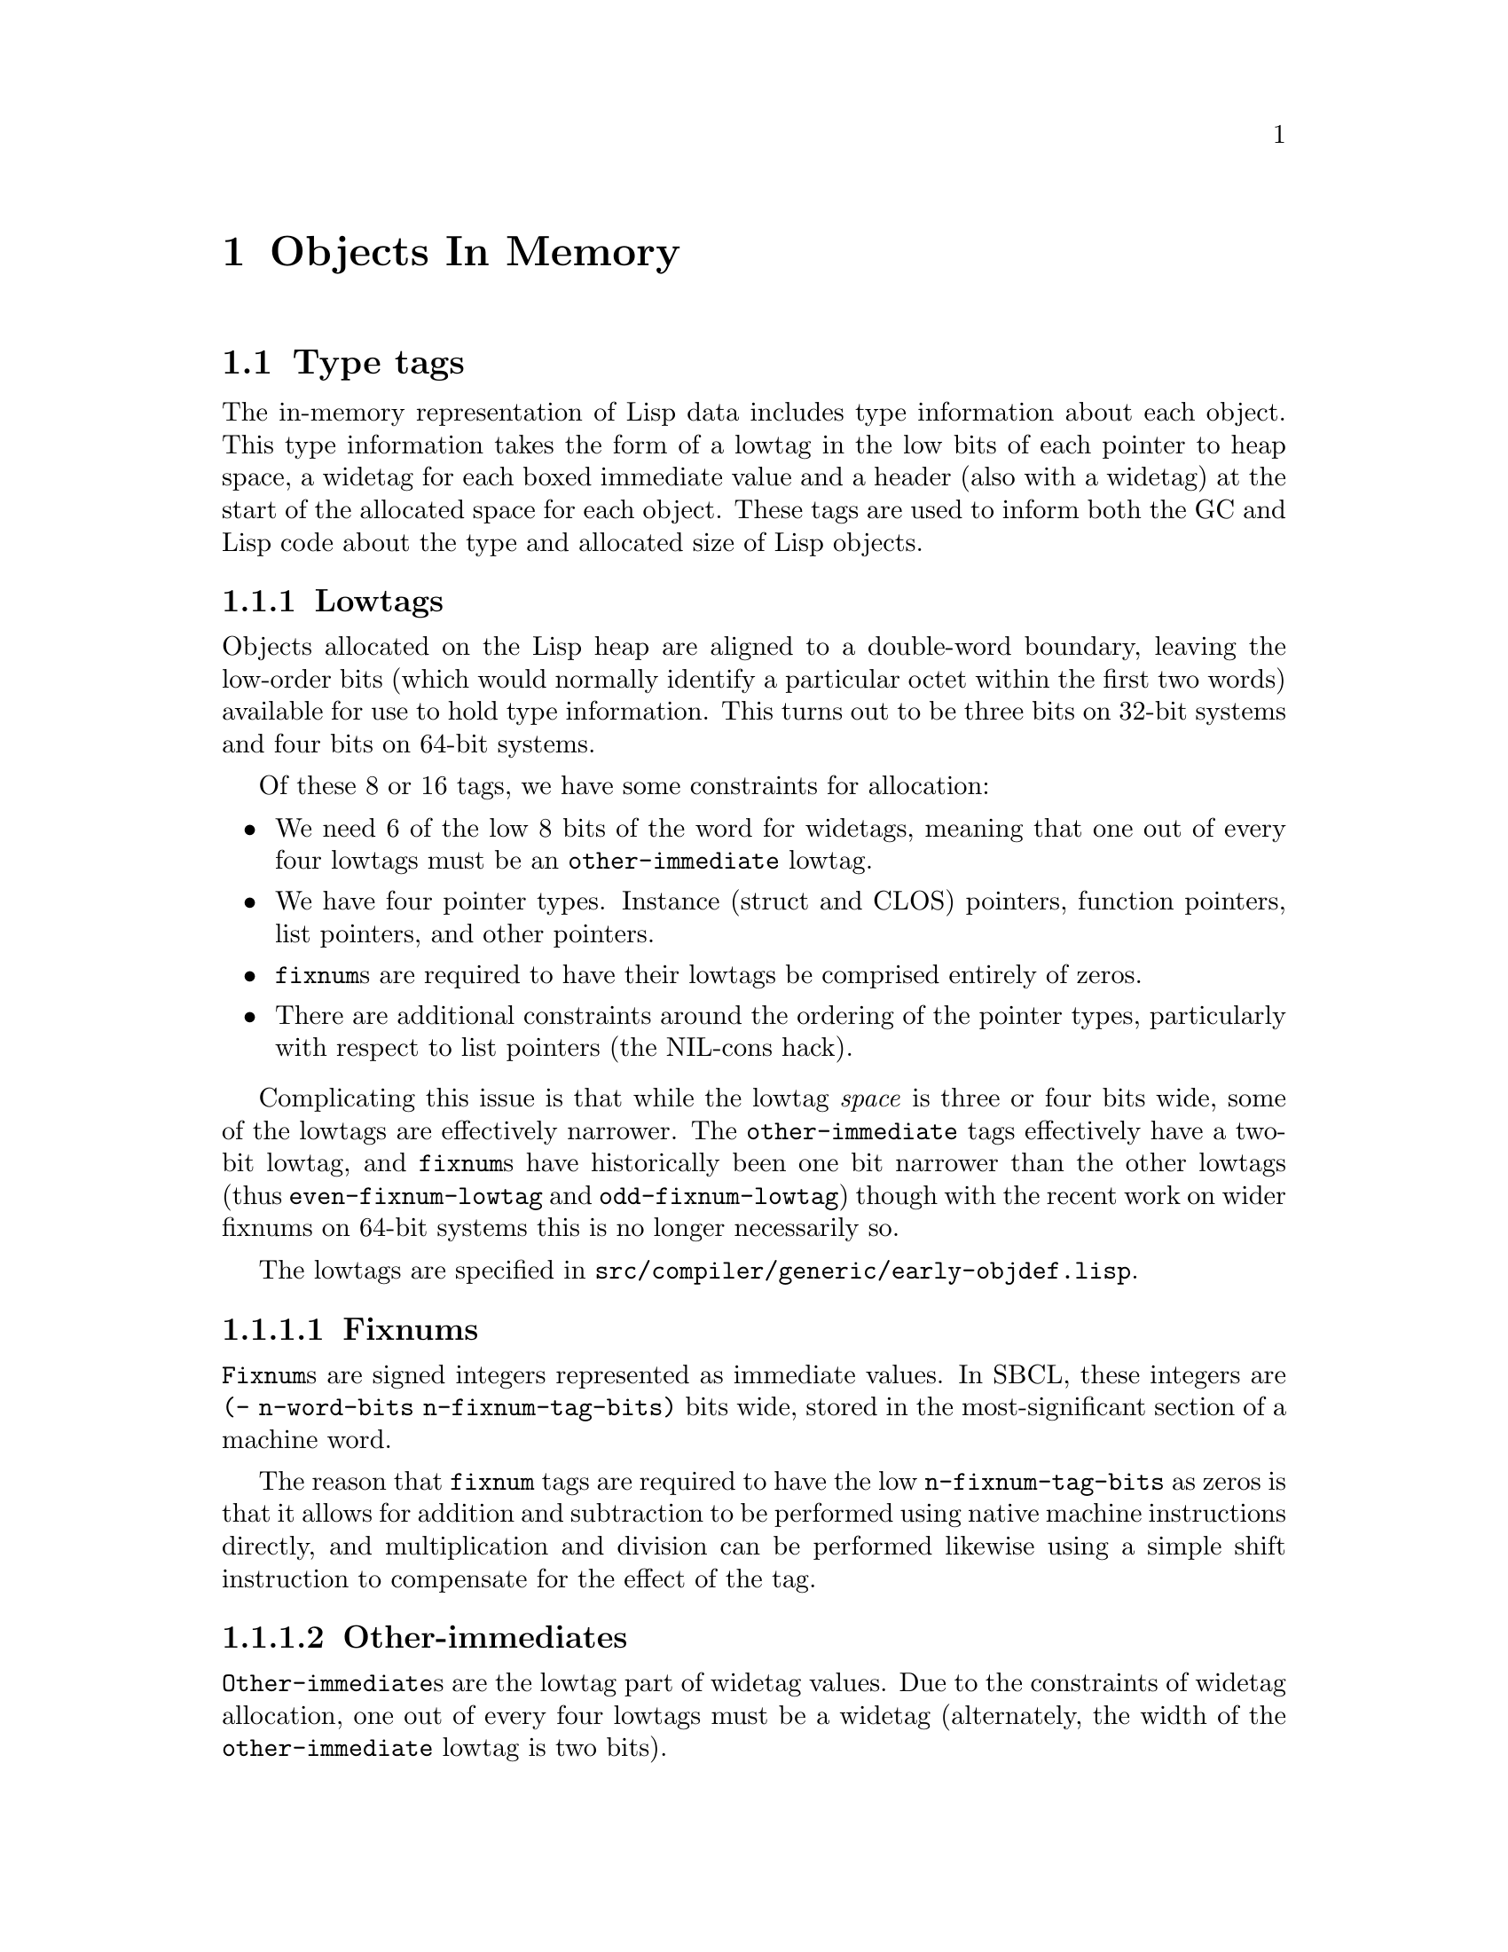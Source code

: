 @node Objects In Memory
@comment  node-name,  next,  previous,  up
@chapter Objects In Memory

@menu
* Type tags::                   
* Heap Object Layout::          
@end menu

@node Type tags
@section Type tags

The in-memory representation of Lisp data includes type information
about each object.  This type information takes the form of a lowtag
in the low bits of each pointer to heap space, a widetag for each
boxed immediate value and a header (also with a widetag) at the start
of the allocated space for each object.  These tags are used to inform
both the GC and Lisp code about the type and allocated size of Lisp
objects.

@c FIXME: Add diagrams showing tag allocation to next two sections.

@subsection Lowtags

Objects allocated on the Lisp heap are aligned to a double-word
boundary, leaving the low-order bits (which would normally identify a
particular octet within the first two words) available for use to hold
type information.  This turns out to be three bits on 32-bit systems
and four bits on 64-bit systems.

Of these 8 or 16 tags, we have some constraints for allocation:

@itemize
@item
We need 6 of the low 8 bits of the word for widetags, meaning that one
out of every four lowtags must be an @code{other-immediate} lowtag.
@item
We have four pointer types.  Instance (struct and CLOS) pointers,
function pointers, list pointers, and other pointers.
@item
@code{fixnum}s are required to have their lowtags be comprised
entirely of zeros.
@item
There are additional constraints around the ordering of the pointer
types, particularly with respect to list pointers (the NIL-cons hack).
@end itemize

Complicating this issue is that while the lowtag @emph{space} is three
or four bits wide, some of the lowtags are effectively narrower.  The
@code{other-immediate} tags effectively have a two-bit lowtag, and
@code{fixnum}s have historically been one bit narrower than the other
lowtags (thus @code{even-fixnum-lowtag} and @code{odd-fixnum-lowtag})
though with the recent work on wider fixnums on 64-bit systems this is
no longer necessarily so.

The lowtags are specified in
@file{src/compiler/generic/early-objdef.lisp}.

@c 32-bit lowtag assignment
@c x00 -- Fixnum
@c x10 -- Other-immediate
@c xx1 -- Pointer
@c 001 --   Instance-pointer
@c 011 --   List-pointer
@c 101 --   Function-pointer
@c 111 --   Other-pointer

@c 32-bit lowtag assignment (proposed wider-fixnum branch)
@c xxx0 -- Fixnum
@c xx01 -- Other-immediate
@c xx11 -- Pointer
@c x011 --   List-pointer
@c 0111 --   (Either instance or function pointer)
@c 1111 --   Other-pointer

@c 64-bit lowtag assignment (pre-wider-fixnums)
@c x000 -- Fixnum
@c xx10 -- Other-immediate
@c xyyy -- Unused (where 011 <= yyy <= 110)
@c xyy1 -- Pointer (where yy is either 00 or 11)
@c 0001 --   Instance-pointer
@c 0111 --   List-pointer
@c 1001 --   Function-pointer
@c 1111 --   Other-pointer

@c 64-bit lowtag assignment (wider-fixnums)
@c xyz0 -- Fixnum (where z or yz may also be 0 depending on n-fixnum-tag-bits)
@c xx01 -- Other-immediate
@c xx11 -- Pointer
@c 0011 --   Instance-pointer
@c 0111 --   List-pointer
@c 1011 --   Function-pointer
@c 1111 --   Other-pointer

@subsubsection Fixnums

@code{Fixnum}s are signed integers represented as immediate values.
In SBCL, these integers are @code{(- n-word-bits n-fixnum-tag-bits)}
bits wide, stored in the most-significant section of a machine word.

The reason that @code{fixnum} tags are required to have the low
@code{n-fixnum-tag-bits} as zeros is that it allows for addition and
subtraction to be performed using native machine instructions
directly, and multiplication and division can be performed likewise
using a simple shift instruction to compensate for the effect of the
tag.

@subsubsection Other-immediates

@code{Other-immediate}s are the lowtag part of widetag values.  Due to
the constraints of widetag allocation, one out of every four lowtags
must be a widetag (alternately, the width of the
@code{other-immediate} lowtag is two bits).

@subsubsection Pointers

There are four different pointer lowtags, largely for optimization
purposes.

@itemize
@item
We have a distinct list pointer tag so that we can do a listp test by
simply checking the pointer tag instead of needing to retrieve a
header word for each @code{cons} cell.  This effectively halves the
memory cost of @code{cons} cells.
@item
We have a distinct instance pointer tag so that we do not need to
check a header word for each instance when doing a type check.  This
saves a memory access for retrieving the class of an instance.
@item
We have a distinct function pointer tag so that we do not need to
check a header word to determine if a given pointer is directly
funcallable (that is, if the pointer is to a closure, a simple-fun, or
a funcallable-instance).  This saves a memory access in the type test
prior to @code{funcall} or @code{apply} of a function object.
@item
We have one last pointer tag for everything else.  Obtaining further
type information from these pointers requires fetching the header word
and dispatching on the widetag.
@end itemize

@subsection Widetags

Widetags are used for three purposes.  First, to provide type
information for immediate (non-pointer) data such as characters.
Second, to provide ``marker'' values for things such as unbound slots.
Third, to provide type information for objects stored on the heap.

Because widetags are used for immediate data they must have a lowtag
component.  This ends up being the @code{other-immediate} lowtags.
For various reasons it was deemed convenient for widetags to be no
more than eight bits wide, and with 27 or more distinct array types
(depending on build-time configuration), seven numeric types, markers,
and non-numeric heap object headers there ends up being more than 32
widetags required (though less than 64).  This combination of factors
leads to the requirement that one out of every four lowtags be an
@code{other-immediate} lowtag.

As widetags are involved in type tests for non-CLOS objects, their
allocation is carefully arranged to allow for certain type tests to be
cheaper than they might otherwise be.

@itemize
@item
The numeric types are arranged to make @code{rational}, @code{float},
@code{real}, @code{complex} and @code{number} type tests become range
tests on the widetag.
@item
The array types are arranged to make various type tests become range
tests on the widetag.
@item
The string types have disjoint ranges, but have been arranged so that
their ranges differ only by one bit, allowing the @code{stringp} type
test to become a masking operation followed by a range test or a
masking operation followed by a simple comparison.
@item
There may be other clevernesses, these are just what can be found
through reading the comments above the widetag definition.
@end itemize

The widetags are specified in
@file{src/compiler/generic/early-objdef.lisp}.

@node Heap Object Layout
@section Heap Object Layout

Objects stored in the heap are of two kinds: those with headers, and
cons cells.  If the first word of an object has a header widetag then
the object has the type and layout associated with that widetag.
Otherwise, the object is assumed to be a @code{cons} cell.

Some objects have ``unboxed'' words without any associated type
information as well as the more usual ``boxed'' words with lowtags.
Obvious cases include the specialized array types, some of the numeric
types, @code{system-area-pointer}s, and so on.

The primitive object layouts are specified in
@file{src/compiler/generic/objdef.lisp}.

@subsection Header Values

As a widetag is only eight bits wide but a heap object header takes a
full machine word, there is an extra 24 or 56 bits of space available
for unboxed data storage in each heap object.  This space is called
the ``header value'', and is used for various purposes depending on
the type of heap object in question.

@subsection Symbols

In contrast to the simple model of symbols provided in the Common Lisp
standard, symbol objects in SBCL do not have a function cell.
Instead, the mapping from symbols to functions is done via the
compiler globaldb.

There are two additional slots associated with symbols.  One is a hash
value for the symbol (based on the symbol name), which avoids having
to recompute the hash from the name every time it is required.

The other additional slot, on threaded systems only, is the TLS index,
which is either @code{no-tls-value-marker-widetag} or an unboxed byte
offset within the TLS area to the TLS slot associated with the symbol.
Because the unboxed offset is aligned to a word boundary it appears as
a @code{fixnum} when viewed as boxed data.  It is not, in general,
safe to increment this value as a @code{fixnum}, however, in case
@code{n-fixnum-tag-bits} changes@footnote{This is not as unlikely as
it might seem at first; while historically @code{n-fixnum-tag-bits}
has always been the same as @code{word-shift} there is a branch where
it is permitted to vary at build time from @code{word-shift} to as low
as 1 on 64-bit ports, and a proposed scheme to allow the same on
32-bit ports}.

@subsection The NIL-cons Hack

As an ``optimization'', the symbol @code{nil} has
@code{list-pointer-lowtag} rather than @code{other-pointer-lowtag},
and is aligned in memory so that the value and hash slots are the
@code{car} and @code{cdr} of the @code{cons}, with both slots
containing @code{nil}.  This allows for @code{car} and @code{cdr} to
simply do a lowtag test and slot access instead of having to
explicitly test for @code{nil}, at the cost of requiring all symbol
type tests and slot accesses to test for @code{nil}.

@subsection Functions and Code Components

@c This could do with a diagram showing a code-component with a couple
@c of simple-fun entry points.

All compiled code resides in @code{code-component} objects.  These
objects consist of a header, some number of boxed literal values, a
``data block'' containing machine code and @code{simple-fun} headers,
and a ``trace table'' which is currently unused@footnote{Trace tables
were originally used to support garbage collection using gengc in
CMUCL.  As there is still vestigial support for carrying them around
at the end of @code{code-component}s, they may end up being used for
something else in the future.}.

The @code{simple-fun} headers represent simple function objects (not
@code{funcallable-instance}s or closures), and each
@code{code-component} will typically have one for the main entry point
and one per closure entry point (as the function underlying the
closure, not the closure object proper).  In a compiler trace-file,
the @code{simple-fun} headers are all listed as entries in the IR2
component.

The @code{simple-fun} headers are held in a linked list per
@code{code-component} in order to allow the garbage collector to find
them during relocation.  In order to be able to find the start of a
@code{code-component} from a @code{simple-fun}, the header value is
the offset in words from the start of the @code{code-component} to the
start of the @code{simple-fun}.
